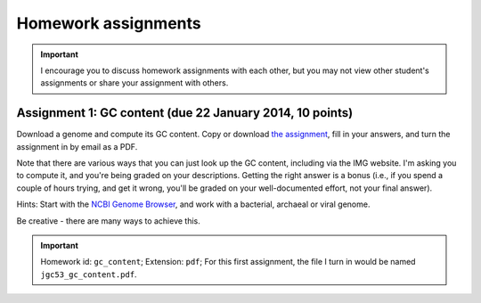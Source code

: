 ==========================================================================================
Homework assignments
==========================================================================================

.. important:: I encourage you to discuss homework assignments with each other, but you may not view other student's assignments or share your assignment with others.


Assignment 1: GC content (due 22 January 2014, 10 points)
---------------------------------------------------------
Download a genome and compute its GC content. Copy or download `the assignment <https://docs.google.com/document/d/1iY1sfH9uKulmO0CLugtQOzBoAIGqh0oIwzZfa1ARay0/edit>`_, fill in your answers, and turn the assignment in by email as a PDF.

Note that there are various ways that you can just look up the GC content, including via the IMG website. I'm asking you to compute it, and you're being graded on your descriptions. Getting the right answer is a bonus (i.e., if you spend a couple of hours trying, and get it wrong, you'll be graded on your well-documented effort, not your final answer).

Hints: Start with the `NCBI Genome Browser <http://www.ncbi.nlm.nih.gov/genome>`_, and work with a bacterial, archaeal or viral genome.

Be creative - there are many ways to achieve this.

.. important::
	Homework id: ``gc_content``; Extension: ``pdf``; For this first assignment, the file I turn in would be named ``jgc53_gc_content.pdf``.
